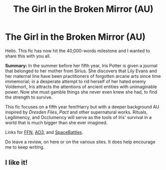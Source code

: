 #+TITLE: The Girl in the Broken Mirror (AU)

* The Girl in the Broken Mirror (AU)
:PROPERTIES:
:Author: darienqmk
:Score: 7
:DateUnix: 1601334263.0
:DateShort: 2020-Sep-29
:FlairText: Self-Promotion
:END:
Hello. This fic has now hit the 40,000-words milestone and I wanted to share this with you all.

*Summary:* In the summer before her fifth year, Iris Potter is given a journal that belonged to her mother from Sirius. She discovers that Lily Evans and her maternal line have been practitioners of forgotten arcane arts since time immemorial; in a desperate attempt to rid herself of her hated enemy Voldemort, Iris attracts the attentions of ancient entities with unimaginable power. Now she must gamble things she never even knew she had, to find the strength to survive.

This fic focuses on a fifth year fem!Harry but with a deeper background AU inspired by /Dresden Files/, /Pact/ and other supernatural works. Rituals, Legilimency, and Occlumency will serve as the tools of Iris' survival in a world that is much bigger than she ever imagined.

Links for [[https://www.fanfiction.net/s/13540525/1/The-Girl-in-the-Broken-Mirror][FFN]], [[https://archiveofourown.org/works/23458807/chapters/56235046][AO3]], and [[https://forums.spacebattles.com/threads/the-girl-in-the-broken-mirror-hp-au.859480/][SpaceBattles]].

Do leave a review, on here or on the various sites. It does help encourage me to keep writing.


** I like it!
:PROPERTIES:
:Author: Pride-Prejudice-Cake
:Score: 2
:DateUnix: 1601514554.0
:DateShort: 2020-Oct-01
:END:
